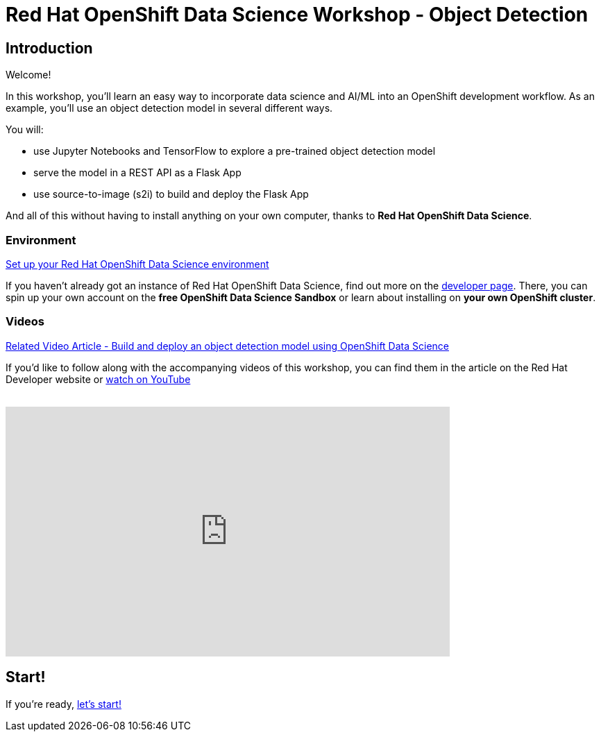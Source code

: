 = Red Hat OpenShift Data Science Workshop - Object Detection
:page-layout: home
:!sectids:

[.text-center.strong]
== Introduction

Welcome!

In this workshop, you'll learn an easy way to incorporate data science and AI/ML into an OpenShift development workflow.  
As an example, you'll use an object detection model in several different ways.

You will:

* use Jupyter Notebooks and TensorFlow to explore a pre-trained object detection model
* serve the model in a REST API as a Flask App
* use source-to-image (s2i) to build and deploy the Flask App

And all of this without having to install anything on your own computer, thanks to *Red Hat OpenShift Data Science*. 


=== Environment

https://developers.redhat.com/products/red-hat-openshift-data-science/download[Set up your Red Hat OpenShift Data Science environment]

If you haven't already got an instance of Red Hat OpenShift Data Science, find out more on the https://developers.redhat.com/products/red-hat-openshift-data-science/download[developer page].  There, you can spin up your own account on the *free OpenShift Data Science Sandbox* or learn about installing on *your own OpenShift cluster*.

=== Videos

https://developers.redhat.com/articles/2021/11/22/build-and-deploy-object-detection-model-using-openshift-data-science[Related Video Article - Build and deploy an object detection model using OpenShift Data Science, window="_blank"]

If you'd like to follow along with the accompanying videos of this workshop, you can find them in the article on the Red Hat Developer website or https://www.youtube.com/watch?v=C6xCFOwdFgY&list=PLf3vm0UK6HKoFFj46G26KeJLOr7FD9i86[watch on YouTube, window="_blank"] +
{nbsp} +

video::C6xCF OwdFgY[youtube,list=PLf3vm0UK6HKoFFj46G26KeJLOr7FD9i86, width=640, height=360]

== Start!

If you're ready,  xref:1-01-project-setup.adoc[let's start!]
